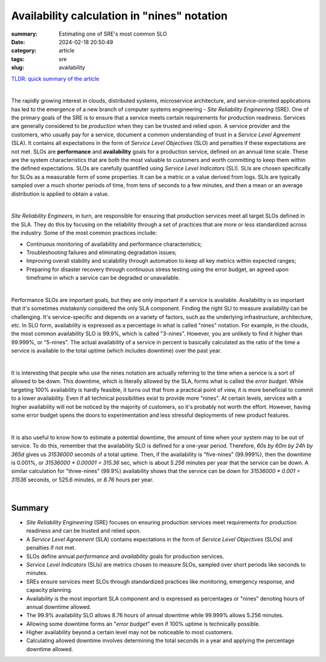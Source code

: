 Availability calculation in "nines" notation
############################################

:summary: Estimating one of SRE's most common SLO
:date: 2024-02-18 20:50:49
:category: article
:tags: sre
:slug: availability

`TLDR: quick summary of the article`_

|

The rapidly growing interest in clouds, distributed systems, microservice architecture, and service-oriented applications has led to the emergence of a new branch of computer systems engineering - *Site Reliability Engineering* (SRE). One of the primary goals of the SRE is to ensure that a service meets certain requirements for production readiness. Services are generally considered to be *production* when they can be trusted and relied upon. A service provider and the customers, who usually pay for a service, document a common understanding of trust in a *Service Level Agreement* (SLA). It contains all expectations in the form of *Service Level Objectives* (SLO) and penalties if these expectations are not met. SLOs are **performance** and **availability** goals for a production service, defined on an annual time scale. These are the system characteristics that are both the most valuable to customers and worth committing to keep them within the defined expectations. SLOs are carefully quantified using *Service Level Indicators* (SLI). SLIs are chosen specifically for SLOs as a measurable form of some properties. It can be a metric or a value derived from logs. SLIs are typically sampled over a much shorter periods of time, from tens of seconds to a few minutes, and then a mean or an average distribution is applied to obtain a value.

|

*Site Reliability Engineers*, in turn, are responsible for ensuring that production services meet all target SLOs defined in the SLA. They do this by focusing on the reliability through a set of practices that are more or less standardized across the industry. Some of the most common practices include:

* Continuous monitoring of availability and performance characteristics;
* Troubleshooting failures and eliminating degradation issues;
* Improving overall stability and scalability through automation to keep all key metrics within expected ranges;
* Preparing for disaster recovery through continuous stress testing using the error budget, an agreed upon timeframe in which a service can be degraded or unavailable.

|

Performance SLOs are important goals, but they are only important if a service is available. Availability is so important that it's sometimes *mistakenly* considered the only SLA component. Finding the right SLI to measure availability can be challenging. It's service-specific and depends on a variety of factors, such as the underlying infrastructure, architecture, etc. In SLO form, availability is expressed as a percentage in what is called "nines" notation. For example, in the clouds, the most common availability SLO is 99.9%, which is called "3-nines". However, you are unlikely to find it higher than 99.999%, or "5-nines". The actual availability of a service in percent is basically calculated as the ratio of the time a service is available to the total uptime (which includes downtime) over the past year.

|

It is interesting that people who use the nines notation are actually referring to the time when a service is a sort of allowed to be down. This downtime, which is literally allowed by the SLA, forms what is  called the *error budget*. While targeting 100% availability is hardly feasible, it turns out that from a practical point of view, it is more beneficial to commit to a lower availability. Even if all technical possibilities exist to provide more "nines".  At certain levels, services with a higher availability will not be noticed by the majority of customers, so it's probably not worth the effort. However, having some error budget opens the doors to experimentation and less stressful deployments of new product features.

|

It is also useful to know how to estimate a potential downtime, the amount of time when your system may to be out of service. To do this, remember that the availability SLO is defined for a one-year period. Therefore, *60s by 60m by 24h by 365d* gives us *31536000* seconds of a total uptime. Then, if the availability is "five-nines" (99.999%), then the downtime is 0.001%, or `31536000 * 0.00001 = 315.36` sec, which is about *5.256* minutes per year that the service can be down. A similar calculation for "three-nines" (99.9%) availability shows that the service can be down for `31536000 * 0.001 = 31536` seconds, or 525.6 minutes, or *8.76* hours per year.

|

Summary
-------

* *Site Reliability Engineering* (SRE) focuses on ensuring production services meet requirements for production readiness and can be trusted and relied upon.
* A *Service Level Agreement* (SLA) contains expectations in the form of *Service Level Objectives* (SLOs) and penalties if not met.
* SLOs define annual *performance* and *availability* goals for production services.
* *Service Level Indicators* (SLIs) are metrics chosen to measure SLOs, sampled over short periods like seconds to minutes.
* SREs ensure services meet SLOs through standardized practices like monitoring, emergency response, and capacity planning.
* Availability is the most important SLA component and is expressed as percentages or "nines" denoting hours of annual downtime allowed.
* The 99.9% availability SLO allows 8.76 hours of annual downtime while 99.999% allows 5.256 minutes.
* Allowing some downtime forms an "*error budget*" even if 100% uptime is technically possible.
* Higher availability beyond a certain level may not be noticeable to most customers.
* Calculating allowed downtime involves determining the total seconds in a year and applying the percentage downtime allowed.

.. Links
.. _`TLDR: quick summary of the article`: Summary_
